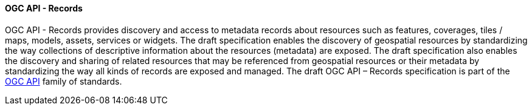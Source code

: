 ==== OGC API - Records

OGC API - Records provides discovery and access to metadata records about resources such as features, coverages, tiles / maps, models, assets, services or widgets. The draft specification enables the discovery of geospatial resources by standardizing the way collections of descriptive information about the resources (metadata) are exposed. The draft specification also enables the discovery and sharing of related resources that may be referenced from geospatial resources or their metadata by standardizing the way all kinds of records are exposed and managed. The draft OGC API – Records specification is part of the https://ogcapi.ogc.org[OGC API] family of standards.
